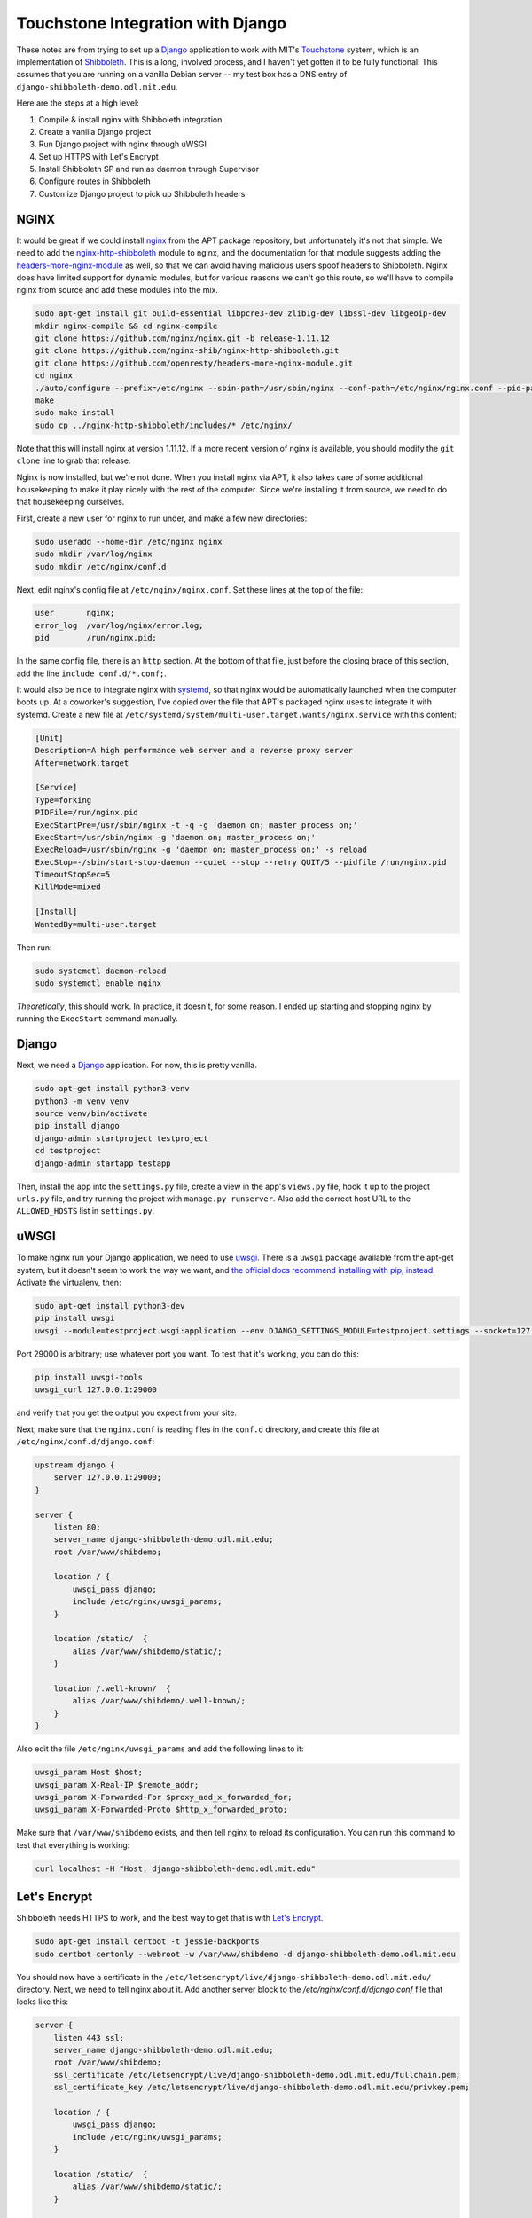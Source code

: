 Touchstone Integration with Django
==================================

These notes are from trying to set up a Django_ application to work with MIT's
Touchstone_ system, which is an implementation of Shibboleth_. This is a long,
involved process, and I haven't yet gotten it to be fully functional!
This assumes that you are running on a vanilla Debian server -- my test box
has a DNS entry of ``django-shibboleth-demo.odl.mit.edu``.

Here are the steps at a high level:

1. Compile & install nginx with Shibboleth integration
2. Create a vanilla Django project
3. Run Django project with nginx through uWSGI
4. Set up HTTPS with Let's Encrypt
5. Install Shibboleth SP and run as daemon through Supervisor
6. Configure routes in Shibboleth
7. Customize Django project to pick up Shibboleth headers

NGINX
-----

It would be great if we could install nginx_ from the APT package repository,
but unfortunately it's not that simple. We need to add the
`nginx-http-shibboleth`_ module to nginx, and the documentation for that module
suggests adding the `headers-more-nginx-module`_ as well, so that we can
avoid having malicious users spoof headers to Shibboleth. Nginx does have limited
support for dynamic modules, but for various reasons we can't go this route,
so we'll have to compile nginx from source and add these modules into the mix.

.. code-block:: bash

    sudo apt-get install git build-essential libpcre3-dev zlib1g-dev libssl-dev libgeoip-dev
    mkdir nginx-compile && cd nginx-compile
    git clone https://github.com/nginx/nginx.git -b release-1.11.12
    git clone https://github.com/nginx-shib/nginx-http-shibboleth.git
    git clone https://github.com/openresty/headers-more-nginx-module.git
    cd nginx
    ./auto/configure --prefix=/etc/nginx --sbin-path=/usr/sbin/nginx --conf-path=/etc/nginx/nginx.conf --pid-path=/run/nginx.pid --add-module=../nginx-http-shibboleth/ --add-module=../headers-more-nginx-module/ --with-pcre --with-http_ssl_module --with-http_stub_status_module --with-http_geoip_module --with-http_auth_request_module --with-http_gzip_static_module --with-http_v2_module --with-http_realip_module --with-http_sub_module
    make
    sudo make install
    sudo cp ../nginx-http-shibboleth/includes/* /etc/nginx/

Note that this will install nginx at version 1.11.12. If a more recent version
of nginx is available, you should modify the ``git clone`` line to grab that
release.

Nginx is now installed, but we're not done. When you install nginx via APT, it
also takes care of some additional housekeeping to make it play nicely with
the rest of the computer. Since we're installing it from source, we need to
do that housekeeping ourselves.

First, create a new user for nginx to run under, and make a few new directories:

.. code-block:: bash

    sudo useradd --home-dir /etc/nginx nginx
    sudo mkdir /var/log/nginx
    sudo mkdir /etc/nginx/conf.d

Next, edit nginx's config file at ``/etc/nginx/nginx.conf``. Set these lines
at the top of the file:

.. code-block:: nginx

    user       nginx;
    error_log  /var/log/nginx/error.log;
    pid        /run/nginx.pid;

In the same config file, there is an ``http`` section. At the bottom of that
file, just before the closing brace of this section, add the line
``include conf.d/*.conf;``.

It would also be nice to integrate nginx with systemd_, so that nginx would
be automatically launched when the computer boots up. At a coworker's
suggestion, I've copied over the file that APT's packaged nginx uses
to integrate it with systemd. Create a new file
at ``/etc/systemd/system/multi-user.target.wants/nginx.service`` with this
content:

.. code-block::

    [Unit]
    Description=A high performance web server and a reverse proxy server
    After=network.target

    [Service]
    Type=forking
    PIDFile=/run/nginx.pid
    ExecStartPre=/usr/sbin/nginx -t -q -g 'daemon on; master_process on;'
    ExecStart=/usr/sbin/nginx -g 'daemon on; master_process on;'
    ExecReload=/usr/sbin/nginx -g 'daemon on; master_process on;' -s reload
    ExecStop=-/sbin/start-stop-daemon --quiet --stop --retry QUIT/5 --pidfile /run/nginx.pid
    TimeoutStopSec=5
    KillMode=mixed

    [Install]
    WantedBy=multi-user.target

Then run:

.. code-block:: bash

    sudo systemctl daemon-reload
    sudo systemctl enable nginx

*Theoretically*, this should work. In practice, it doesn't, for some reason.
I ended up starting and stopping nginx by running the ``ExecStart`` command
manually.

Django
------

Next, we need a Django_ application. For now, this is pretty vanilla.

.. code-block:: bash

    sudo apt-get install python3-venv
    python3 -m venv venv
    source venv/bin/activate
    pip install django
    django-admin startproject testproject
    cd testproject
    django-admin startapp testapp

Then, install the app into the ``settings.py`` file, create a view
in the app's ``views.py`` file, hook it up to the project ``urls.py`` file, and
try running the project with ``manage.py runserver``. Also add the correct host
URL to the ``ALLOWED_HOSTS`` list in ``settings.py``.

uWSGI
-----

To make nginx run your Django application, we need to use uwsgi_.
There is a ``uwsgi`` package available from the apt-get system, but it doesn't
seem to work the way we want, and `the official docs recommend installing with
pip, instead
<https://uwsgi-docs.readthedocs.io/en/latest/WSGIquickstart.html#installing-uwsgi-with-python-support>`_.
Activate the virtualenv, then:

.. code-block:: bash

    sudo apt-get install python3-dev
    pip install uwsgi
    uwsgi --module=testproject.wsgi:application --env DJANGO_SETTINGS_MODULE=testproject.settings --socket=127.0.0.1:29000 --daemonize=uwsgi.log --pidfile=uwsgi.pid

Port 29000 is arbitrary; use whatever port you want. To test that it's working,
you can do this:

.. code-block:: bash

    pip install uwsgi-tools
    uwsgi_curl 127.0.0.1:29000

and verify that you get the output you expect from your site.

Next, make sure that the ``nginx.conf`` is reading files in the ``conf.d`` directory,
and create this file at ``/etc/nginx/conf.d/django.conf``:

.. code-block:: nginx

    upstream django {
        server 127.0.0.1:29000;
    }

    server {
        listen 80;
        server_name django-shibboleth-demo.odl.mit.edu;
        root /var/www/shibdemo;

        location / {
            uwsgi_pass django;
            include /etc/nginx/uwsgi_params;
        }

        location /static/  {
            alias /var/www/shibdemo/static/;
        }

        location /.well-known/  {
            alias /var/www/shibdemo/.well-known/;
        }
    }

Also edit the file ``/etc/nginx/uwsgi_params`` and add the following lines to
it:

.. code-block:: nginx

    uwsgi_param Host $host;
    uwsgi_param X-Real-IP $remote_addr;
    uwsgi_param X-Forwarded-For $proxy_add_x_forwarded_for;
    uwsgi_param X-Forwarded-Proto $http_x_forwarded_proto;

Make sure that ``/var/www/shibdemo`` exists, and then tell nginx to reload
its configuration. You can run this command to test that everything is working:

.. code-block:: bash

    curl localhost -H "Host: django-shibboleth-demo.odl.mit.edu"


Let's Encrypt
-------------
Shibboleth needs HTTPS to work, and the best way to get that is with
`Let's Encrypt`_.

.. code-block:: bash

    sudo apt-get install certbot -t jessie-backports
    sudo certbot certonly --webroot -w /var/www/shibdemo -d django-shibboleth-demo.odl.mit.edu


You should now have a certificate in the
``/etc/letsencrypt/live/django-shibboleth-demo.odl.mit.edu/`` directory.
Next, we need to tell nginx about it. Add another server block to the
`/etc/nginx/conf.d/django.conf` file that looks like this:

.. code-block:: nginx

    server {
        listen 443 ssl;
        server_name django-shibboleth-demo.odl.mit.edu;
        root /var/www/shibdemo;
        ssl_certificate /etc/letsencrypt/live/django-shibboleth-demo.odl.mit.edu/fullchain.pem;
        ssl_certificate_key /etc/letsencrypt/live/django-shibboleth-demo.odl.mit.edu/privkey.pem;

        location / {
            uwsgi_pass django;
            include /etc/nginx/uwsgi_params;
        }

        location /static/  {
            alias /var/www/shibdemo/static/;
        }

        location /.well-known/  {
            alias /var/www/shibdemo/.well-known/;
        }
    }

The only difference is the ``listen`` line, and adding the ``ssl_certificate`` and
``ssl_certificate_key`` lines. Reload nginx again, and your site should be working
over HTTPS!

Last, we need to disable insecure HTTP and redirect all requests to HTTPS.
To do that, replace the first server block in the
``/etc/nginx/conf.d/django.conf`` file (the one that configures it for
insecure HTTP) with this server block, instead:

.. code-block:: nginx

    server {
        listen 80;
        server_name django-shibboleth-demo.odl.mit.edu;
        return 301 https://$server_name$request_uri;
    }

Reload nginx again, and test that HTTP requests are redirected to HTTPS.

Shibboleth SP
-------------

.. code-block:: bash

    sudo apt-get install shibboleth-sp2-common shibboleth-sp2-utils supervisor
    cd /etc/shibboleth
    sudo wget -N http://web.mit.edu/touchstone/config/shibboleth2-sp/2.5/gen-shib2.sh
    sudo sh gen-shib2.sh

Next, we need to set up Shibboleth SP as a backend for a FastCGI process.
Create the following file at ``/etc/supervisor/conf.d/shibboleth-fastcgi.conf``:

.. code-block:: ini

    [fcgi-program:shibauthorizer]
    command=/usr/lib/x86_64-linux-gnu/shibboleth/shibauthorizer
    socket=unix:///run/shibboleth/shibauthorizer.sock
    socket_owner=_shibd:nginx
    socket_mode=0660
    user=_shibd
    stdout_logfile=/var/log/supervisor/shibauthorizer.log
    stderr_logfile=/var/log/supervisor/shibauthorizer.error.log

    [fcgi-program:shibresponder]
    command=/usr/lib/x86_64-linux-gnu/shibboleth/shibresponder
    socket=unix:///run/shibboleth/shibresponder.sock
    socket_owner=_shibd:nginx
    socket_mode=0660
    user=_shibd
    stdout_logfile=/var/log/supervisor/shibresponder.log
    stderr_logfile=/var/log/supervisor/shibresponder.error.log

The socket locations (``/run/shibboleth/shibauthorizer.sock`` and
``/run/shibboleth/shibresponder.sock``) are arbitrary; use whatever locations
you want.

The restart Supervisor with this command: ``sudo systemctl restart supervisor.service``.
If it doesn't work, try running ``sudo unlink /var/run/supervisor.sock`` first.
Verify that it's working by checking to see if the
``/run/shibboleth/shibauthorizer.sock`` and ``/run/shibboleth/shibresponder.sock``
sockets exist.

Next, we need to connect nginx to Shibboleth via these sockets. First, create
the file ``/etc/nginx/shib_mit_params`` with the following contents:

.. code-block:: nginx

    shib_request_set $shib_remote_user $upstream_http_variable_remote_user;
    uwsgi_param REMOTE_USER $shib_remote_user;
    shib_request_set $shib_eppn $upstream_http_variable_eppn;
    uwsgi_param EPPN $shib_eppn;
    shib_request_set $shib_mail $upstream_http_variable_mail;
    uwsgi_param MAIL $shib_mail;
    shib_request_set $shib_displayname $upstream_http_variable_displayname;
    uwsgi_param DISPLAY_NAME $shib_displayname;

This instructs nginx to grab headers from the Shibboleth authorizer response
and send them to Django, so that Django knows who the user is. Then add
the following sections to your ``/etc/nginx/conf.d/django.conf`` file,
*inside* of the server block:

.. code-block:: nginx

    # FastCGI authorizer for Auth Request module
    location = /shibauthorizer {
        internal;
        include fastcgi_params;
        fastcgi_pass unix:/run/shibboleth/shibauthorizer.sock;
    }

    # FastCGI responder
    location /Shibboleth.sso {
        include fastcgi_params;
        fastcgi_pass unix:/run/shibboleth/shibresponder.sock;
    }

    # A secured location.  Here all incoming requests query the
    # FastCGI authorizer.  Watch out for performance issues and spoofing.
    location /secure {
        include shib_clear_headers;
        shib_request /shibauthorizer;
        shib_request_use_headers on;
        include shib_mit_params;
        uwsgi_pass django;
        include /etc/nginx/uwsgi_params;
    }

Reload nginx again, and verify that you can visit
``https://django-shibboleth-demo.odl.mit.edu/Shibboleth.sso/Metadata``
and get content from Shibboleth SP.

Next, you'll need to send an email to ``touchstone-support@mit.edu`` to get your
client registered in MIT's Touchstone identity provider (IdP). Include the
contents of ``/etc/shibboleth/sp-cert.pem`` in your email.

Configure routes in Shibboleth
------------------------------
We've now configured nginx to know which routes are secured by Shibboleth,
but Shibboleth needs to know that information, too. We're gonna edit some
XML files by hand!

Open the ``/etc/shibboleth/shibboleth2.xml`` file that was generated by MIT's
``gen-shib2.sh`` script. The top-level element should be ``<SPConfig>``, with
an ``<ApplicationDefaults>`` element nested underneath it. Create a new
``<RequestMapper>`` element that is a child of ``<SPConfig>`` and a sibling
of ``<ApplicationDefaults>``. The element should look like this:

.. code-block:: xml

    <RequestMapper type="Native">
      <RequestMap>
        <Host name="django-shibboleth-demo.odl.mit.edu">
          <Path name="secure" authType="shibboleth" requireSession="true" />
        </Host>
      </RequestMap>
    </RequestMapper>

`This RequestMapper is documented on the Shibboleth wiki.
<https://wiki.shibboleth.net/confluence/display/SHIB2/NativeSPRequestMapper>`_

Installing Shibboleth from APT also set up the ``shibd`` daemon, which now
needs to be restarted to pick up the new configuration. We'll also need to
restart Supervisor, so that the ``shibauthorizer`` and ``shibresponder``
processes pick up the new configuration, as well. After you've edited the ``shibboleth2.xml`` file, run these commands:

.. code-block:: bash

    sudo service shibd restart
    sudo service supervisor restart

Configure Django with Shibboleth headers
----------------------------------------

We need to enable authentication using the ``REMOTE_USER`` enviornment variable
from nginx.
Django's docs for how to do so are here:
https://docs.djangoproject.com/en/1.10/howto/auth-remote-user/
But we can go through it here, as well.

Activate your virtualenv, and install the `django-shibboleth-remoteuser`_
library:

.. code-block:: bash

    pip install git+https://github.com/Brown-University-Library/django-shibboleth-remoteuser.git

Next, open the ``settings.py`` file, and add the following variables to it:

.. code-block:: python

    SHIBBOLETH_ATTRIBUTE_MAP = {
        "EPPN": (True, "username"),
        "MAIL": (True, "email"),
        # full name is in the "DISPLAY_NAME" header,
        # but no way to parse that into first_name and last_name...
    }
    AUTHENTICATION_BACKENDS = [
        'shibboleth.backends.ShibbolethRemoteUserBackend',
    ]

Also, add the ``ShibbolethRemoteUserMiddleware`` to the ``MIDDLEWARE`` list,
*after* the Django's ``AuthenticationMiddleware``:

.. code-block:: python

    MIDDLEWARE = [
        ...
        'django.contrib.auth.middleware.AuthenticationMiddleware',
        'shibboleth.middleware.ShibbolethRemoteUserMiddleware',
        ...
    ]

You might want to use the following template for testing purposes:

.. code-block:: django

    <h1>Touchstone test</h1>
    {% if user.is_authenticated %}
      <p>You are logged in as {{ user.username }}, ID {{ user.id }}</p>
    {% else %}
      <p><a href="/Shibboleth.sso/Login">Login with Touchstone</a></p>
    {% endif %}
    <p><a href="/Shibboleth.sso/Session">Shibboleth session info</a></p>

In order to see your changes, you'll need to restart uWSGI:

.. code-block:: bash

    # activate your virtualenv, then
    uwsgi --reload=uwsgi.pid
    uwsgi --module=testproject.wsgi:application --env DJANGO_SETTINGS_MODULE=testproject.settings --socket=127.0.0.1:29000 --daemonize=uwsgi.log --pidfile=uwsgi.pid

Finished
--------

You now have a Django project running behind nginx that works with Shibboleth.
Congratulations!

.. _Django: https://www.djangoproject.com/
.. _Touchstone: https://ist.mit.edu/touchstone
.. _Shibboleth: https://shibboleth.net
.. _nginx: http://nginx.org/en/docs/
.. _nginx-http-shibboleth: https://github.com/nginx-shib/nginx-http-shibboleth
.. _headers-more-nginx-module: https://github.com/openresty/headers-more-nginx-module
.. _systemd: https://www.freedesktop.org/wiki/Software/systemd/
.. _uwsgi: https://uwsgi-docs.readthedocs.io/en/latest/
.. _Let's Encrypt: https://letsencrypt.org/
.. _django-shibboleth-remoteuser: https://github.com/Brown-University-Library/django-shibboleth-remoteuser
